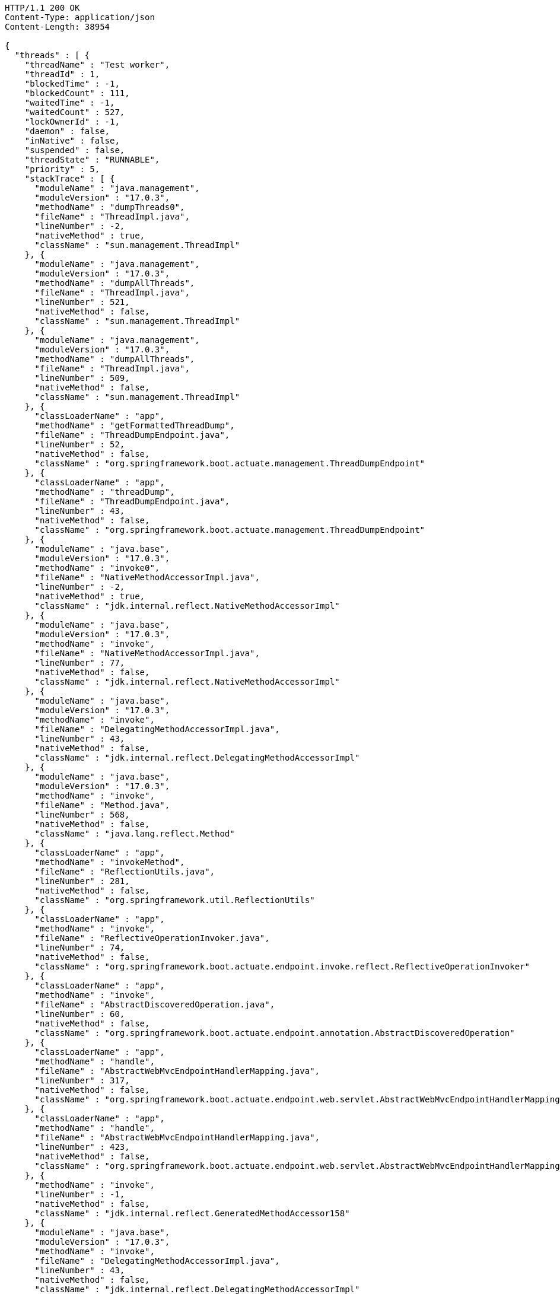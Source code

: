 [source,http,options="nowrap"]
----
HTTP/1.1 200 OK
Content-Type: application/json
Content-Length: 38954

{
  "threads" : [ {
    "threadName" : "Test worker",
    "threadId" : 1,
    "blockedTime" : -1,
    "blockedCount" : 111,
    "waitedTime" : -1,
    "waitedCount" : 527,
    "lockOwnerId" : -1,
    "daemon" : false,
    "inNative" : false,
    "suspended" : false,
    "threadState" : "RUNNABLE",
    "priority" : 5,
    "stackTrace" : [ {
      "moduleName" : "java.management",
      "moduleVersion" : "17.0.3",
      "methodName" : "dumpThreads0",
      "fileName" : "ThreadImpl.java",
      "lineNumber" : -2,
      "nativeMethod" : true,
      "className" : "sun.management.ThreadImpl"
    }, {
      "moduleName" : "java.management",
      "moduleVersion" : "17.0.3",
      "methodName" : "dumpAllThreads",
      "fileName" : "ThreadImpl.java",
      "lineNumber" : 521,
      "nativeMethod" : false,
      "className" : "sun.management.ThreadImpl"
    }, {
      "moduleName" : "java.management",
      "moduleVersion" : "17.0.3",
      "methodName" : "dumpAllThreads",
      "fileName" : "ThreadImpl.java",
      "lineNumber" : 509,
      "nativeMethod" : false,
      "className" : "sun.management.ThreadImpl"
    }, {
      "classLoaderName" : "app",
      "methodName" : "getFormattedThreadDump",
      "fileName" : "ThreadDumpEndpoint.java",
      "lineNumber" : 52,
      "nativeMethod" : false,
      "className" : "org.springframework.boot.actuate.management.ThreadDumpEndpoint"
    }, {
      "classLoaderName" : "app",
      "methodName" : "threadDump",
      "fileName" : "ThreadDumpEndpoint.java",
      "lineNumber" : 43,
      "nativeMethod" : false,
      "className" : "org.springframework.boot.actuate.management.ThreadDumpEndpoint"
    }, {
      "moduleName" : "java.base",
      "moduleVersion" : "17.0.3",
      "methodName" : "invoke0",
      "fileName" : "NativeMethodAccessorImpl.java",
      "lineNumber" : -2,
      "nativeMethod" : true,
      "className" : "jdk.internal.reflect.NativeMethodAccessorImpl"
    }, {
      "moduleName" : "java.base",
      "moduleVersion" : "17.0.3",
      "methodName" : "invoke",
      "fileName" : "NativeMethodAccessorImpl.java",
      "lineNumber" : 77,
      "nativeMethod" : false,
      "className" : "jdk.internal.reflect.NativeMethodAccessorImpl"
    }, {
      "moduleName" : "java.base",
      "moduleVersion" : "17.0.3",
      "methodName" : "invoke",
      "fileName" : "DelegatingMethodAccessorImpl.java",
      "lineNumber" : 43,
      "nativeMethod" : false,
      "className" : "jdk.internal.reflect.DelegatingMethodAccessorImpl"
    }, {
      "moduleName" : "java.base",
      "moduleVersion" : "17.0.3",
      "methodName" : "invoke",
      "fileName" : "Method.java",
      "lineNumber" : 568,
      "nativeMethod" : false,
      "className" : "java.lang.reflect.Method"
    }, {
      "classLoaderName" : "app",
      "methodName" : "invokeMethod",
      "fileName" : "ReflectionUtils.java",
      "lineNumber" : 281,
      "nativeMethod" : false,
      "className" : "org.springframework.util.ReflectionUtils"
    }, {
      "classLoaderName" : "app",
      "methodName" : "invoke",
      "fileName" : "ReflectiveOperationInvoker.java",
      "lineNumber" : 74,
      "nativeMethod" : false,
      "className" : "org.springframework.boot.actuate.endpoint.invoke.reflect.ReflectiveOperationInvoker"
    }, {
      "classLoaderName" : "app",
      "methodName" : "invoke",
      "fileName" : "AbstractDiscoveredOperation.java",
      "lineNumber" : 60,
      "nativeMethod" : false,
      "className" : "org.springframework.boot.actuate.endpoint.annotation.AbstractDiscoveredOperation"
    }, {
      "classLoaderName" : "app",
      "methodName" : "handle",
      "fileName" : "AbstractWebMvcEndpointHandlerMapping.java",
      "lineNumber" : 317,
      "nativeMethod" : false,
      "className" : "org.springframework.boot.actuate.endpoint.web.servlet.AbstractWebMvcEndpointHandlerMapping$ServletWebOperationAdapter"
    }, {
      "classLoaderName" : "app",
      "methodName" : "handle",
      "fileName" : "AbstractWebMvcEndpointHandlerMapping.java",
      "lineNumber" : 423,
      "nativeMethod" : false,
      "className" : "org.springframework.boot.actuate.endpoint.web.servlet.AbstractWebMvcEndpointHandlerMapping$OperationHandler"
    }, {
      "methodName" : "invoke",
      "lineNumber" : -1,
      "nativeMethod" : false,
      "className" : "jdk.internal.reflect.GeneratedMethodAccessor158"
    }, {
      "moduleName" : "java.base",
      "moduleVersion" : "17.0.3",
      "methodName" : "invoke",
      "fileName" : "DelegatingMethodAccessorImpl.java",
      "lineNumber" : 43,
      "nativeMethod" : false,
      "className" : "jdk.internal.reflect.DelegatingMethodAccessorImpl"
    }, {
      "moduleName" : "java.base",
      "moduleVersion" : "17.0.3",
      "methodName" : "invoke",
      "fileName" : "Method.java",
      "lineNumber" : 568,
      "nativeMethod" : false,
      "className" : "java.lang.reflect.Method"
    }, {
      "classLoaderName" : "app",
      "methodName" : "doInvoke",
      "fileName" : "InvocableHandlerMethod.java",
      "lineNumber" : 207,
      "nativeMethod" : false,
      "className" : "org.springframework.web.method.support.InvocableHandlerMethod"
    }, {
      "classLoaderName" : "app",
      "methodName" : "invokeForRequest",
      "fileName" : "InvocableHandlerMethod.java",
      "lineNumber" : 152,
      "nativeMethod" : false,
      "className" : "org.springframework.web.method.support.InvocableHandlerMethod"
    }, {
      "classLoaderName" : "app",
      "methodName" : "invokeAndHandle",
      "fileName" : "ServletInvocableHandlerMethod.java",
      "lineNumber" : 117,
      "nativeMethod" : false,
      "className" : "org.springframework.web.servlet.mvc.method.annotation.ServletInvocableHandlerMethod"
    }, {
      "classLoaderName" : "app",
      "methodName" : "invokeHandlerMethod",
      "fileName" : "RequestMappingHandlerAdapter.java",
      "lineNumber" : 884,
      "nativeMethod" : false,
      "className" : "org.springframework.web.servlet.mvc.method.annotation.RequestMappingHandlerAdapter"
    }, {
      "classLoaderName" : "app",
      "methodName" : "handleInternal",
      "fileName" : "RequestMappingHandlerAdapter.java",
      "lineNumber" : 797,
      "nativeMethod" : false,
      "className" : "org.springframework.web.servlet.mvc.method.annotation.RequestMappingHandlerAdapter"
    }, {
      "classLoaderName" : "app",
      "methodName" : "handle",
      "fileName" : "AbstractHandlerMethodAdapter.java",
      "lineNumber" : 87,
      "nativeMethod" : false,
      "className" : "org.springframework.web.servlet.mvc.method.AbstractHandlerMethodAdapter"
    }, {
      "classLoaderName" : "app",
      "methodName" : "doDispatch",
      "fileName" : "DispatcherServlet.java",
      "lineNumber" : 1080,
      "nativeMethod" : false,
      "className" : "org.springframework.web.servlet.DispatcherServlet"
    }, {
      "classLoaderName" : "app",
      "methodName" : "doService",
      "fileName" : "DispatcherServlet.java",
      "lineNumber" : 973,
      "nativeMethod" : false,
      "className" : "org.springframework.web.servlet.DispatcherServlet"
    }, {
      "classLoaderName" : "app",
      "methodName" : "processRequest",
      "fileName" : "FrameworkServlet.java",
      "lineNumber" : 1003,
      "nativeMethod" : false,
      "className" : "org.springframework.web.servlet.FrameworkServlet"
    }, {
      "classLoaderName" : "app",
      "methodName" : "doGet",
      "fileName" : "FrameworkServlet.java",
      "lineNumber" : 895,
      "nativeMethod" : false,
      "className" : "org.springframework.web.servlet.FrameworkServlet"
    }, {
      "classLoaderName" : "app",
      "methodName" : "service",
      "fileName" : "HttpServlet.java",
      "lineNumber" : 527,
      "nativeMethod" : false,
      "className" : "jakarta.servlet.http.HttpServlet"
    }, {
      "classLoaderName" : "app",
      "methodName" : "service",
      "fileName" : "FrameworkServlet.java",
      "lineNumber" : 880,
      "nativeMethod" : false,
      "className" : "org.springframework.web.servlet.FrameworkServlet"
    }, {
      "classLoaderName" : "app",
      "methodName" : "service",
      "fileName" : "TestDispatcherServlet.java",
      "lineNumber" : 72,
      "nativeMethod" : false,
      "className" : "org.springframework.test.web.servlet.TestDispatcherServlet"
    }, {
      "classLoaderName" : "app",
      "methodName" : "service",
      "fileName" : "HttpServlet.java",
      "lineNumber" : 614,
      "nativeMethod" : false,
      "className" : "jakarta.servlet.http.HttpServlet"
    }, {
      "classLoaderName" : "app",
      "methodName" : "doFilter",
      "fileName" : "MockFilterChain.java",
      "lineNumber" : 165,
      "nativeMethod" : false,
      "className" : "org.springframework.mock.web.MockFilterChain$ServletFilterProxy"
    }, {
      "classLoaderName" : "app",
      "methodName" : "doFilter",
      "fileName" : "MockFilterChain.java",
      "lineNumber" : 132,
      "nativeMethod" : false,
      "className" : "org.springframework.mock.web.MockFilterChain"
    }, {
      "classLoaderName" : "app",
      "methodName" : "perform",
      "fileName" : "MockMvc.java",
      "lineNumber" : 201,
      "nativeMethod" : false,
      "className" : "org.springframework.test.web.servlet.MockMvc"
    }, {
      "classLoaderName" : "app",
      "methodName" : "jsonThreadDump",
      "fileName" : "ThreadDumpEndpointDocumentationTests.java",
      "lineNumber" : 66,
      "nativeMethod" : false,
      "className" : "org.springframework.boot.actuate.autoconfigure.endpoint.web.documentation.ThreadDumpEndpointDocumentationTests"
    }, {
      "moduleName" : "java.base",
      "moduleVersion" : "17.0.3",
      "methodName" : "invoke0",
      "fileName" : "NativeMethodAccessorImpl.java",
      "lineNumber" : -2,
      "nativeMethod" : true,
      "className" : "jdk.internal.reflect.NativeMethodAccessorImpl"
    }, {
      "moduleName" : "java.base",
      "moduleVersion" : "17.0.3",
      "methodName" : "invoke",
      "fileName" : "NativeMethodAccessorImpl.java",
      "lineNumber" : 77,
      "nativeMethod" : false,
      "className" : "jdk.internal.reflect.NativeMethodAccessorImpl"
    }, {
      "moduleName" : "java.base",
      "moduleVersion" : "17.0.3",
      "methodName" : "invoke",
      "fileName" : "DelegatingMethodAccessorImpl.java",
      "lineNumber" : 43,
      "nativeMethod" : false,
      "className" : "jdk.internal.reflect.DelegatingMethodAccessorImpl"
    }, {
      "moduleName" : "java.base",
      "moduleVersion" : "17.0.3",
      "methodName" : "invoke",
      "fileName" : "Method.java",
      "lineNumber" : 568,
      "nativeMethod" : false,
      "className" : "java.lang.reflect.Method"
    }, {
      "classLoaderName" : "app",
      "methodName" : "invokeMethod",
      "fileName" : "ReflectionUtils.java",
      "lineNumber" : 727,
      "nativeMethod" : false,
      "className" : "org.junit.platform.commons.util.ReflectionUtils"
    }, {
      "classLoaderName" : "app",
      "methodName" : "proceed",
      "fileName" : "MethodInvocation.java",
      "lineNumber" : 60,
      "nativeMethod" : false,
      "className" : "org.junit.jupiter.engine.execution.MethodInvocation"
    }, {
      "classLoaderName" : "app",
      "methodName" : "proceed",
      "fileName" : "InvocationInterceptorChain.java",
      "lineNumber" : 131,
      "nativeMethod" : false,
      "className" : "org.junit.jupiter.engine.execution.InvocationInterceptorChain$ValidatingInvocation"
    }, {
      "classLoaderName" : "app",
      "methodName" : "intercept",
      "fileName" : "TimeoutExtension.java",
      "lineNumber" : 156,
      "nativeMethod" : false,
      "className" : "org.junit.jupiter.engine.extension.TimeoutExtension"
    }, {
      "classLoaderName" : "app",
      "methodName" : "interceptTestableMethod",
      "fileName" : "TimeoutExtension.java",
      "lineNumber" : 147,
      "nativeMethod" : false,
      "className" : "org.junit.jupiter.engine.extension.TimeoutExtension"
    }, {
      "classLoaderName" : "app",
      "methodName" : "interceptTestMethod",
      "fileName" : "TimeoutExtension.java",
      "lineNumber" : 86,
      "nativeMethod" : false,
      "className" : "org.junit.jupiter.engine.extension.TimeoutExtension"
    }, {
      "classLoaderName" : "app",
      "methodName" : "apply",
      "lineNumber" : -1,
      "nativeMethod" : false,
      "className" : "org.junit.jupiter.engine.descriptor.TestMethodTestDescriptor$$Lambda$214/0x00000008002ee920"
    }, {
      "classLoaderName" : "app",
      "methodName" : "lambda$ofVoidMethod$0",
      "fileName" : "InterceptingExecutableInvoker.java",
      "lineNumber" : 103,
      "nativeMethod" : false,
      "className" : "org.junit.jupiter.engine.execution.InterceptingExecutableInvoker$ReflectiveInterceptorCall"
    }, {
      "classLoaderName" : "app",
      "methodName" : "apply",
      "lineNumber" : -1,
      "nativeMethod" : false,
      "className" : "org.junit.jupiter.engine.execution.InterceptingExecutableInvoker$ReflectiveInterceptorCall$$Lambda$215/0x00000008002eed40"
    }, {
      "classLoaderName" : "app",
      "methodName" : "lambda$invoke$0",
      "fileName" : "InterceptingExecutableInvoker.java",
      "lineNumber" : 93,
      "nativeMethod" : false,
      "className" : "org.junit.jupiter.engine.execution.InterceptingExecutableInvoker"
    }, {
      "classLoaderName" : "app",
      "methodName" : "apply",
      "lineNumber" : -1,
      "nativeMethod" : false,
      "className" : "org.junit.jupiter.engine.execution.InterceptingExecutableInvoker$$Lambda$378/0x000000080031c000"
    }, {
      "classLoaderName" : "app",
      "methodName" : "proceed",
      "fileName" : "InvocationInterceptorChain.java",
      "lineNumber" : 106,
      "nativeMethod" : false,
      "className" : "org.junit.jupiter.engine.execution.InvocationInterceptorChain$InterceptedInvocation"
    }, {
      "classLoaderName" : "app",
      "methodName" : "proceed",
      "fileName" : "InvocationInterceptorChain.java",
      "lineNumber" : 64,
      "nativeMethod" : false,
      "className" : "org.junit.jupiter.engine.execution.InvocationInterceptorChain"
    }, {
      "classLoaderName" : "app",
      "methodName" : "chainAndInvoke",
      "fileName" : "InvocationInterceptorChain.java",
      "lineNumber" : 45,
      "nativeMethod" : false,
      "className" : "org.junit.jupiter.engine.execution.InvocationInterceptorChain"
    }, {
      "classLoaderName" : "app",
      "methodName" : "invoke",
      "fileName" : "InvocationInterceptorChain.java",
      "lineNumber" : 37,
      "nativeMethod" : false,
      "className" : "org.junit.jupiter.engine.execution.InvocationInterceptorChain"
    }, {
      "classLoaderName" : "app",
      "methodName" : "invoke",
      "fileName" : "InterceptingExecutableInvoker.java",
      "lineNumber" : 92,
      "nativeMethod" : false,
      "className" : "org.junit.jupiter.engine.execution.InterceptingExecutableInvoker"
    }, {
      "classLoaderName" : "app",
      "methodName" : "invoke",
      "fileName" : "InterceptingExecutableInvoker.java",
      "lineNumber" : 86,
      "nativeMethod" : false,
      "className" : "org.junit.jupiter.engine.execution.InterceptingExecutableInvoker"
    }, {
      "classLoaderName" : "app",
      "methodName" : "lambda$invokeTestMethod$7",
      "fileName" : "TestMethodTestDescriptor.java",
      "lineNumber" : 217,
      "nativeMethod" : false,
      "className" : "org.junit.jupiter.engine.descriptor.TestMethodTestDescriptor"
    }, {
      "classLoaderName" : "app",
      "methodName" : "execute",
      "lineNumber" : -1,
      "nativeMethod" : false,
      "className" : "org.junit.jupiter.engine.descriptor.TestMethodTestDescriptor$$Lambda$424/0x0000000800349ab0"
    }, {
      "classLoaderName" : "app",
      "methodName" : "execute",
      "fileName" : "ThrowableCollector.java",
      "lineNumber" : 73,
      "nativeMethod" : false,
      "className" : "org.junit.platform.engine.support.hierarchical.ThrowableCollector"
    }, {
      "classLoaderName" : "app",
      "methodName" : "invokeTestMethod",
      "fileName" : "TestMethodTestDescriptor.java",
      "lineNumber" : 213,
      "nativeMethod" : false,
      "className" : "org.junit.jupiter.engine.descriptor.TestMethodTestDescriptor"
    }, {
      "classLoaderName" : "app",
      "methodName" : "execute",
      "fileName" : "TestMethodTestDescriptor.java",
      "lineNumber" : 138,
      "nativeMethod" : false,
      "className" : "org.junit.jupiter.engine.descriptor.TestMethodTestDescriptor"
    }, {
      "classLoaderName" : "app",
      "methodName" : "execute",
      "fileName" : "TestMethodTestDescriptor.java",
      "lineNumber" : 68,
      "nativeMethod" : false,
      "className" : "org.junit.jupiter.engine.descriptor.TestMethodTestDescriptor"
    }, {
      "classLoaderName" : "app",
      "methodName" : "lambda$executeRecursively$6",
      "fileName" : "NodeTestTask.java",
      "lineNumber" : 151,
      "nativeMethod" : false,
      "className" : "org.junit.platform.engine.support.hierarchical.NodeTestTask"
    }, {
      "classLoaderName" : "app",
      "methodName" : "execute",
      "lineNumber" : -1,
      "nativeMethod" : false,
      "className" : "org.junit.platform.engine.support.hierarchical.NodeTestTask$$Lambda$312/0x000000080030e890"
    }, {
      "classLoaderName" : "app",
      "methodName" : "execute",
      "fileName" : "ThrowableCollector.java",
      "lineNumber" : 73,
      "nativeMethod" : false,
      "className" : "org.junit.platform.engine.support.hierarchical.ThrowableCollector"
    }, {
      "classLoaderName" : "app",
      "methodName" : "lambda$executeRecursively$8",
      "fileName" : "NodeTestTask.java",
      "lineNumber" : 141,
      "nativeMethod" : false,
      "className" : "org.junit.platform.engine.support.hierarchical.NodeTestTask"
    }, {
      "classLoaderName" : "app",
      "methodName" : "invoke",
      "lineNumber" : -1,
      "nativeMethod" : false,
      "className" : "org.junit.platform.engine.support.hierarchical.NodeTestTask$$Lambda$311/0x000000080030e668"
    }, {
      "classLoaderName" : "app",
      "methodName" : "around",
      "fileName" : "Node.java",
      "lineNumber" : 137,
      "nativeMethod" : false,
      "className" : "org.junit.platform.engine.support.hierarchical.Node"
    }, {
      "classLoaderName" : "app",
      "methodName" : "lambda$executeRecursively$9",
      "fileName" : "NodeTestTask.java",
      "lineNumber" : 139,
      "nativeMethod" : false,
      "className" : "org.junit.platform.engine.support.hierarchical.NodeTestTask"
    }, {
      "classLoaderName" : "app",
      "methodName" : "execute",
      "lineNumber" : -1,
      "nativeMethod" : false,
      "className" : "org.junit.platform.engine.support.hierarchical.NodeTestTask$$Lambda$310/0x000000080030e240"
    }, {
      "classLoaderName" : "app",
      "methodName" : "execute",
      "fileName" : "ThrowableCollector.java",
      "lineNumber" : 73,
      "nativeMethod" : false,
      "className" : "org.junit.platform.engine.support.hierarchical.ThrowableCollector"
    }, {
      "classLoaderName" : "app",
      "methodName" : "executeRecursively",
      "fileName" : "NodeTestTask.java",
      "lineNumber" : 138,
      "nativeMethod" : false,
      "className" : "org.junit.platform.engine.support.hierarchical.NodeTestTask"
    }, {
      "classLoaderName" : "app",
      "methodName" : "execute",
      "fileName" : "NodeTestTask.java",
      "lineNumber" : 95,
      "nativeMethod" : false,
      "className" : "org.junit.platform.engine.support.hierarchical.NodeTestTask"
    }, {
      "classLoaderName" : "app",
      "methodName" : "accept",
      "lineNumber" : -1,
      "nativeMethod" : false,
      "className" : "org.junit.platform.engine.support.hierarchical.SameThreadHierarchicalTestExecutorService$$Lambda$316/0x000000080030f3a8"
    }, {
      "moduleName" : "java.base",
      "moduleVersion" : "17.0.3",
      "methodName" : "forEach",
      "fileName" : "ArrayList.java",
      "lineNumber" : 1511,
      "nativeMethod" : false,
      "className" : "java.util.ArrayList"
    }, {
      "classLoaderName" : "app",
      "methodName" : "invokeAll",
      "fileName" : "SameThreadHierarchicalTestExecutorService.java",
      "lineNumber" : 41,
      "nativeMethod" : false,
      "className" : "org.junit.platform.engine.support.hierarchical.SameThreadHierarchicalTestExecutorService"
    }, {
      "classLoaderName" : "app",
      "methodName" : "lambda$executeRecursively$6",
      "fileName" : "NodeTestTask.java",
      "lineNumber" : 155,
      "nativeMethod" : false,
      "className" : "org.junit.platform.engine.support.hierarchical.NodeTestTask"
    }, {
      "classLoaderName" : "app",
      "methodName" : "execute",
      "lineNumber" : -1,
      "nativeMethod" : false,
      "className" : "org.junit.platform.engine.support.hierarchical.NodeTestTask$$Lambda$312/0x000000080030e890"
    }, {
      "classLoaderName" : "app",
      "methodName" : "execute",
      "fileName" : "ThrowableCollector.java",
      "lineNumber" : 73,
      "nativeMethod" : false,
      "className" : "org.junit.platform.engine.support.hierarchical.ThrowableCollector"
    }, {
      "classLoaderName" : "app",
      "methodName" : "lambda$executeRecursively$8",
      "fileName" : "NodeTestTask.java",
      "lineNumber" : 141,
      "nativeMethod" : false,
      "className" : "org.junit.platform.engine.support.hierarchical.NodeTestTask"
    }, {
      "classLoaderName" : "app",
      "methodName" : "invoke",
      "lineNumber" : -1,
      "nativeMethod" : false,
      "className" : "org.junit.platform.engine.support.hierarchical.NodeTestTask$$Lambda$311/0x000000080030e668"
    }, {
      "classLoaderName" : "app",
      "methodName" : "around",
      "fileName" : "Node.java",
      "lineNumber" : 137,
      "nativeMethod" : false,
      "className" : "org.junit.platform.engine.support.hierarchical.Node"
    }, {
      "classLoaderName" : "app",
      "methodName" : "lambda$executeRecursively$9",
      "fileName" : "NodeTestTask.java",
      "lineNumber" : 139,
      "nativeMethod" : false,
      "className" : "org.junit.platform.engine.support.hierarchical.NodeTestTask"
    }, {
      "classLoaderName" : "app",
      "methodName" : "execute",
      "lineNumber" : -1,
      "nativeMethod" : false,
      "className" : "org.junit.platform.engine.support.hierarchical.NodeTestTask$$Lambda$310/0x000000080030e240"
    }, {
      "classLoaderName" : "app",
      "methodName" : "execute",
      "fileName" : "ThrowableCollector.java",
      "lineNumber" : 73,
      "nativeMethod" : false,
      "className" : "org.junit.platform.engine.support.hierarchical.ThrowableCollector"
    }, {
      "classLoaderName" : "app",
      "methodName" : "executeRecursively",
      "fileName" : "NodeTestTask.java",
      "lineNumber" : 138,
      "nativeMethod" : false,
      "className" : "org.junit.platform.engine.support.hierarchical.NodeTestTask"
    }, {
      "classLoaderName" : "app",
      "methodName" : "execute",
      "fileName" : "NodeTestTask.java",
      "lineNumber" : 95,
      "nativeMethod" : false,
      "className" : "org.junit.platform.engine.support.hierarchical.NodeTestTask"
    }, {
      "classLoaderName" : "app",
      "methodName" : "accept",
      "lineNumber" : -1,
      "nativeMethod" : false,
      "className" : "org.junit.platform.engine.support.hierarchical.SameThreadHierarchicalTestExecutorService$$Lambda$316/0x000000080030f3a8"
    }, {
      "moduleName" : "java.base",
      "moduleVersion" : "17.0.3",
      "methodName" : "forEach",
      "fileName" : "ArrayList.java",
      "lineNumber" : 1511,
      "nativeMethod" : false,
      "className" : "java.util.ArrayList"
    }, {
      "classLoaderName" : "app",
      "methodName" : "invokeAll",
      "fileName" : "SameThreadHierarchicalTestExecutorService.java",
      "lineNumber" : 41,
      "nativeMethod" : false,
      "className" : "org.junit.platform.engine.support.hierarchical.SameThreadHierarchicalTestExecutorService"
    }, {
      "classLoaderName" : "app",
      "methodName" : "lambda$executeRecursively$6",
      "fileName" : "NodeTestTask.java",
      "lineNumber" : 155,
      "nativeMethod" : false,
      "className" : "org.junit.platform.engine.support.hierarchical.NodeTestTask"
    }, {
      "classLoaderName" : "app",
      "methodName" : "execute",
      "lineNumber" : -1,
      "nativeMethod" : false,
      "className" : "org.junit.platform.engine.support.hierarchical.NodeTestTask$$Lambda$312/0x000000080030e890"
    }, {
      "classLoaderName" : "app",
      "methodName" : "execute",
      "fileName" : "ThrowableCollector.java",
      "lineNumber" : 73,
      "nativeMethod" : false,
      "className" : "org.junit.platform.engine.support.hierarchical.ThrowableCollector"
    }, {
      "classLoaderName" : "app",
      "methodName" : "lambda$executeRecursively$8",
      "fileName" : "NodeTestTask.java",
      "lineNumber" : 141,
      "nativeMethod" : false,
      "className" : "org.junit.platform.engine.support.hierarchical.NodeTestTask"
    }, {
      "classLoaderName" : "app",
      "methodName" : "invoke",
      "lineNumber" : -1,
      "nativeMethod" : false,
      "className" : "org.junit.platform.engine.support.hierarchical.NodeTestTask$$Lambda$311/0x000000080030e668"
    }, {
      "classLoaderName" : "app",
      "methodName" : "around",
      "fileName" : "Node.java",
      "lineNumber" : 137,
      "nativeMethod" : false,
      "className" : "org.junit.platform.engine.support.hierarchical.Node"
    }, {
      "classLoaderName" : "app",
      "methodName" : "lambda$executeRecursively$9",
      "fileName" : "NodeTestTask.java",
      "lineNumber" : 139,
      "nativeMethod" : false,
      "className" : "org.junit.platform.engine.support.hierarchical.NodeTestTask"
    }, {
      "classLoaderName" : "app",
      "methodName" : "execute",
      "lineNumber" : -1,
      "nativeMethod" : false,
      "className" : "org.junit.platform.engine.support.hierarchical.NodeTestTask$$Lambda$310/0x000000080030e240"
    }, {
      "classLoaderName" : "app",
      "methodName" : "execute",
      "fileName" : "ThrowableCollector.java",
      "lineNumber" : 73,
      "nativeMethod" : false,
      "className" : "org.junit.platform.engine.support.hierarchical.ThrowableCollector"
    }, {
      "classLoaderName" : "app",
      "methodName" : "executeRecursively",
      "fileName" : "NodeTestTask.java",
      "lineNumber" : 138,
      "nativeMethod" : false,
      "className" : "org.junit.platform.engine.support.hierarchical.NodeTestTask"
    }, {
      "classLoaderName" : "app",
      "methodName" : "execute",
      "fileName" : "NodeTestTask.java",
      "lineNumber" : 95,
      "nativeMethod" : false,
      "className" : "org.junit.platform.engine.support.hierarchical.NodeTestTask"
    }, {
      "classLoaderName" : "app",
      "methodName" : "submit",
      "fileName" : "SameThreadHierarchicalTestExecutorService.java",
      "lineNumber" : 35,
      "nativeMethod" : false,
      "className" : "org.junit.platform.engine.support.hierarchical.SameThreadHierarchicalTestExecutorService"
    }, {
      "classLoaderName" : "app",
      "methodName" : "execute",
      "fileName" : "HierarchicalTestExecutor.java",
      "lineNumber" : 57,
      "nativeMethod" : false,
      "className" : "org.junit.platform.engine.support.hierarchical.HierarchicalTestExecutor"
    }, {
      "classLoaderName" : "app",
      "methodName" : "execute",
      "fileName" : "HierarchicalTestEngine.java",
      "lineNumber" : 54,
      "nativeMethod" : false,
      "className" : "org.junit.platform.engine.support.hierarchical.HierarchicalTestEngine"
    }, {
      "classLoaderName" : "app",
      "methodName" : "execute",
      "fileName" : "EngineExecutionOrchestrator.java",
      "lineNumber" : 147,
      "nativeMethod" : false,
      "className" : "org.junit.platform.launcher.core.EngineExecutionOrchestrator"
    }, {
      "classLoaderName" : "app",
      "methodName" : "execute",
      "fileName" : "EngineExecutionOrchestrator.java",
      "lineNumber" : 127,
      "nativeMethod" : false,
      "className" : "org.junit.platform.launcher.core.EngineExecutionOrchestrator"
    }, {
      "classLoaderName" : "app",
      "methodName" : "execute",
      "fileName" : "EngineExecutionOrchestrator.java",
      "lineNumber" : 90,
      "nativeMethod" : false,
      "className" : "org.junit.platform.launcher.core.EngineExecutionOrchestrator"
    }, {
      "classLoaderName" : "app",
      "methodName" : "lambda$execute$0",
      "fileName" : "EngineExecutionOrchestrator.java",
      "lineNumber" : 55,
      "nativeMethod" : false,
      "className" : "org.junit.platform.launcher.core.EngineExecutionOrchestrator"
    }, {
      "classLoaderName" : "app",
      "methodName" : "accept",
      "lineNumber" : -1,
      "nativeMethod" : false,
      "className" : "org.junit.platform.launcher.core.EngineExecutionOrchestrator$$Lambda$262/0x00000008002fa328"
    }, {
      "classLoaderName" : "app",
      "methodName" : "withInterceptedStreams",
      "fileName" : "EngineExecutionOrchestrator.java",
      "lineNumber" : 102,
      "nativeMethod" : false,
      "className" : "org.junit.platform.launcher.core.EngineExecutionOrchestrator"
    }, {
      "classLoaderName" : "app",
      "methodName" : "execute",
      "fileName" : "EngineExecutionOrchestrator.java",
      "lineNumber" : 54,
      "nativeMethod" : false,
      "className" : "org.junit.platform.launcher.core.EngineExecutionOrchestrator"
    }, {
      "classLoaderName" : "app",
      "methodName" : "execute",
      "fileName" : "DefaultLauncher.java",
      "lineNumber" : 114,
      "nativeMethod" : false,
      "className" : "org.junit.platform.launcher.core.DefaultLauncher"
    }, {
      "classLoaderName" : "app",
      "methodName" : "execute",
      "fileName" : "DefaultLauncher.java",
      "lineNumber" : 86,
      "nativeMethod" : false,
      "className" : "org.junit.platform.launcher.core.DefaultLauncher"
    }, {
      "classLoaderName" : "app",
      "methodName" : "execute",
      "fileName" : "DefaultLauncherSession.java",
      "lineNumber" : 86,
      "nativeMethod" : false,
      "className" : "org.junit.platform.launcher.core.DefaultLauncherSession$DelegatingLauncher"
    }, {
      "classLoaderName" : "app",
      "methodName" : "execute",
      "fileName" : "SessionPerRequestLauncher.java",
      "lineNumber" : 53,
      "nativeMethod" : false,
      "className" : "org.junit.platform.launcher.core.SessionPerRequestLauncher"
    }, {
      "methodName" : "processAllTestClasses",
      "fileName" : "JUnitPlatformTestClassProcessor.java",
      "lineNumber" : 99,
      "nativeMethod" : false,
      "className" : "org.gradle.api.internal.tasks.testing.junitplatform.JUnitPlatformTestClassProcessor$CollectAllTestClassesExecutor"
    }, {
      "methodName" : "access$000",
      "fileName" : "JUnitPlatformTestClassProcessor.java",
      "lineNumber" : 79,
      "nativeMethod" : false,
      "className" : "org.gradle.api.internal.tasks.testing.junitplatform.JUnitPlatformTestClassProcessor$CollectAllTestClassesExecutor"
    }, {
      "methodName" : "stop",
      "fileName" : "JUnitPlatformTestClassProcessor.java",
      "lineNumber" : 75,
      "nativeMethod" : false,
      "className" : "org.gradle.api.internal.tasks.testing.junitplatform.JUnitPlatformTestClassProcessor"
    }, {
      "methodName" : "stop",
      "fileName" : "SuiteTestClassProcessor.java",
      "lineNumber" : 61,
      "nativeMethod" : false,
      "className" : "org.gradle.api.internal.tasks.testing.SuiteTestClassProcessor"
    }, {
      "moduleName" : "java.base",
      "moduleVersion" : "17.0.3",
      "methodName" : "invoke0",
      "fileName" : "NativeMethodAccessorImpl.java",
      "lineNumber" : -2,
      "nativeMethod" : true,
      "className" : "jdk.internal.reflect.NativeMethodAccessorImpl"
    }, {
      "moduleName" : "java.base",
      "moduleVersion" : "17.0.3",
      "methodName" : "invoke",
      "fileName" : "NativeMethodAccessorImpl.java",
      "lineNumber" : 77,
      "nativeMethod" : false,
      "className" : "jdk.internal.reflect.NativeMethodAccessorImpl"
    }, {
      "moduleName" : "java.base",
      "moduleVersion" : "17.0.3",
      "methodName" : "invoke",
      "fileName" : "DelegatingMethodAccessorImpl.java",
      "lineNumber" : 43,
      "nativeMethod" : false,
      "className" : "jdk.internal.reflect.DelegatingMethodAccessorImpl"
    }, {
      "moduleName" : "java.base",
      "moduleVersion" : "17.0.3",
      "methodName" : "invoke",
      "fileName" : "Method.java",
      "lineNumber" : 568,
      "nativeMethod" : false,
      "className" : "java.lang.reflect.Method"
    }, {
      "methodName" : "dispatch",
      "fileName" : "ReflectionDispatch.java",
      "lineNumber" : 36,
      "nativeMethod" : false,
      "className" : "org.gradle.internal.dispatch.ReflectionDispatch"
    }, {
      "methodName" : "dispatch",
      "fileName" : "ReflectionDispatch.java",
      "lineNumber" : 24,
      "nativeMethod" : false,
      "className" : "org.gradle.internal.dispatch.ReflectionDispatch"
    }, {
      "methodName" : "dispatch",
      "fileName" : "ContextClassLoaderDispatch.java",
      "lineNumber" : 33,
      "nativeMethod" : false,
      "className" : "org.gradle.internal.dispatch.ContextClassLoaderDispatch"
    }, {
      "methodName" : "invoke",
      "fileName" : "ProxyDispatchAdapter.java",
      "lineNumber" : 94,
      "nativeMethod" : false,
      "className" : "org.gradle.internal.dispatch.ProxyDispatchAdapter$DispatchingInvocationHandler"
    }, {
      "moduleName" : "jdk.proxy1",
      "methodName" : "stop",
      "lineNumber" : -1,
      "nativeMethod" : false,
      "className" : "jdk.proxy1.$Proxy2"
    }, {
      "methodName" : "run",
      "fileName" : "TestWorker.java",
      "lineNumber" : 193,
      "nativeMethod" : false,
      "className" : "org.gradle.api.internal.tasks.testing.worker.TestWorker$3"
    }, {
      "methodName" : "executeAndMaintainThreadName",
      "fileName" : "TestWorker.java",
      "lineNumber" : 129,
      "nativeMethod" : false,
      "className" : "org.gradle.api.internal.tasks.testing.worker.TestWorker"
    }, {
      "methodName" : "execute",
      "fileName" : "TestWorker.java",
      "lineNumber" : 100,
      "nativeMethod" : false,
      "className" : "org.gradle.api.internal.tasks.testing.worker.TestWorker"
    }, {
      "methodName" : "execute",
      "fileName" : "TestWorker.java",
      "lineNumber" : 60,
      "nativeMethod" : false,
      "className" : "org.gradle.api.internal.tasks.testing.worker.TestWorker"
    }, {
      "methodName" : "execute",
      "fileName" : "ActionExecutionWorker.java",
      "lineNumber" : 56,
      "nativeMethod" : false,
      "className" : "org.gradle.process.internal.worker.child.ActionExecutionWorker"
    }, {
      "methodName" : "call",
      "fileName" : "SystemApplicationClassLoaderWorker.java",
      "lineNumber" : 133,
      "nativeMethod" : false,
      "className" : "org.gradle.process.internal.worker.child.SystemApplicationClassLoaderWorker"
    }, {
      "methodName" : "call",
      "fileName" : "SystemApplicationClassLoaderWorker.java",
      "lineNumber" : 71,
      "nativeMethod" : false,
      "className" : "org.gradle.process.internal.worker.child.SystemApplicationClassLoaderWorker"
    }, {
      "classLoaderName" : "app",
      "methodName" : "run",
      "fileName" : "GradleWorkerMain.java",
      "lineNumber" : 69,
      "nativeMethod" : false,
      "className" : "worker.org.gradle.process.internal.worker.GradleWorkerMain"
    }, {
      "classLoaderName" : "app",
      "methodName" : "main",
      "fileName" : "GradleWorkerMain.java",
      "lineNumber" : 74,
      "nativeMethod" : false,
      "className" : "worker.org.gradle.process.internal.worker.GradleWorkerMain"
    } ],
    "lockedMonitors" : [ ],
    "lockedSynchronizers" : [ ]
  }, {
    "threadName" : "Reference Handler",
    "threadId" : 2,
    "blockedTime" : -1,
    "blockedCount" : 17,
    "waitedTime" : -1,
    "waitedCount" : 0,
    "lockOwnerId" : -1,
    "daemon" : true,
    "inNative" : false,
    "suspended" : false,
    "threadState" : "RUNNABLE",
    "priority" : 10,
    "stackTrace" : [ {
      "moduleName" : "java.base",
      "moduleVersion" : "17.0.3",
      "methodName" : "waitForReferencePendingList",
      "fileName" : "Reference.java",
      "lineNumber" : -2,
      "nativeMethod" : true,
      "className" : "java.lang.ref.Reference"
    }, {
      "moduleName" : "java.base",
      "moduleVersion" : "17.0.3",
      "methodName" : "processPendingReferences",
      "fileName" : "Reference.java",
      "lineNumber" : 253,
      "nativeMethod" : false,
      "className" : "java.lang.ref.Reference"
    }, {
      "moduleName" : "java.base",
      "moduleVersion" : "17.0.3",
      "methodName" : "run",
      "fileName" : "Reference.java",
      "lineNumber" : 215,
      "nativeMethod" : false,
      "className" : "java.lang.ref.Reference$ReferenceHandler"
    } ],
    "lockedMonitors" : [ ],
    "lockedSynchronizers" : [ ]
  }, {
    "threadName" : "Finalizer",
    "threadId" : 3,
    "blockedTime" : -1,
    "blockedCount" : 9,
    "waitedTime" : -1,
    "waitedCount" : 10,
    "lockName" : "java.lang.ref.ReferenceQueue$Lock@c8427d9",
    "lockOwnerId" : -1,
    "daemon" : true,
    "inNative" : false,
    "suspended" : false,
    "threadState" : "WAITING",
    "priority" : 8,
    "stackTrace" : [ {
      "moduleName" : "java.base",
      "moduleVersion" : "17.0.3",
      "methodName" : "wait",
      "fileName" : "Object.java",
      "lineNumber" : -2,
      "nativeMethod" : true,
      "className" : "java.lang.Object"
    }, {
      "moduleName" : "java.base",
      "moduleVersion" : "17.0.3",
      "methodName" : "remove",
      "fileName" : "ReferenceQueue.java",
      "lineNumber" : 155,
      "nativeMethod" : false,
      "className" : "java.lang.ref.ReferenceQueue"
    }, {
      "moduleName" : "java.base",
      "moduleVersion" : "17.0.3",
      "methodName" : "remove",
      "fileName" : "ReferenceQueue.java",
      "lineNumber" : 176,
      "nativeMethod" : false,
      "className" : "java.lang.ref.ReferenceQueue"
    }, {
      "moduleName" : "java.base",
      "moduleVersion" : "17.0.3",
      "methodName" : "run",
      "fileName" : "Finalizer.java",
      "lineNumber" : 172,
      "nativeMethod" : false,
      "className" : "java.lang.ref.Finalizer$FinalizerThread"
    } ],
    "lockedMonitors" : [ ],
    "lockedSynchronizers" : [ ],
    "lockInfo" : {
      "className" : "java.lang.ref.ReferenceQueue$Lock",
      "identityHashCode" : 209987545
    }
  } ]
}
----